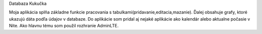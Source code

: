 Databaza Kukučka

Moja aplikácia splňa základne funkcie pracovania s tabulkami(pridavanie,editacia,mazanie). Ďalej obsahuje grafy, ktoré ukazujú dáta podľa údajov v databaze. Do aplikácie som pridal aj nejaké aplikácie ako kalendár alebo aktualne počasie v Nite. Ako hlavnu tému som použil rozhranie AdminLTE. 